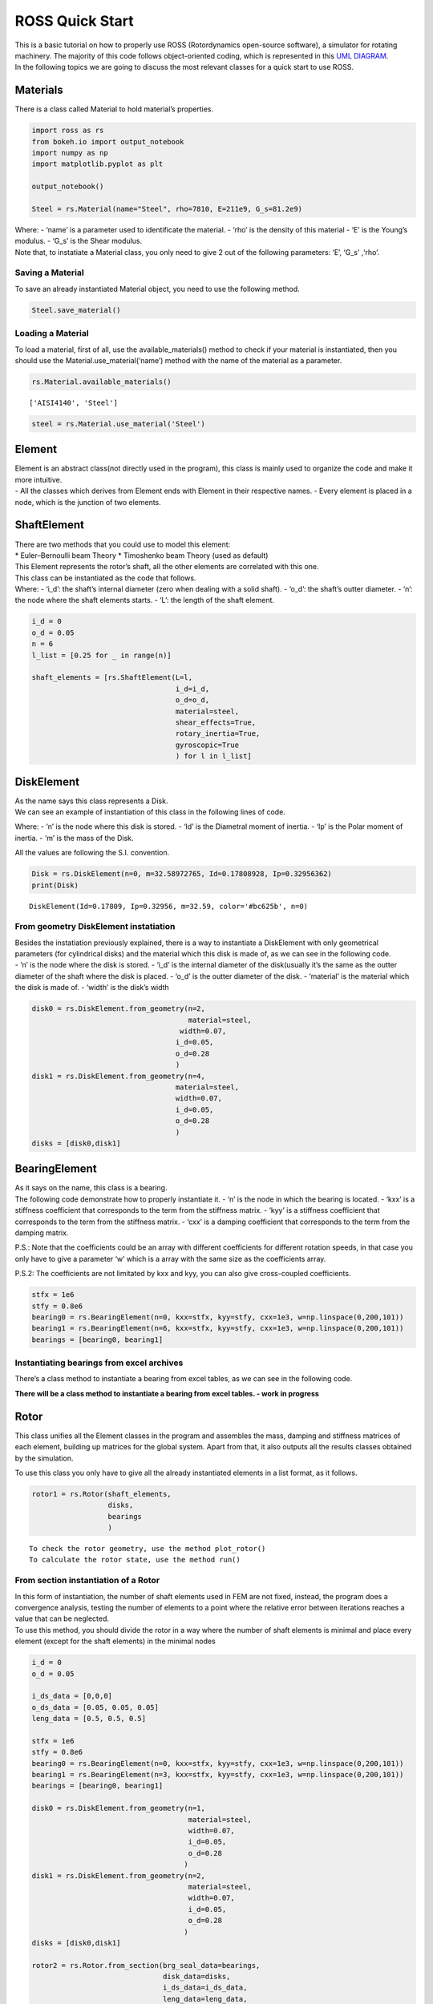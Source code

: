 
ROSS Quick Start
================

| This is a basic tutorial on how to properly use ROSS (Rotordynamics
  open-source software), a simulator for rotating machinery. The
  majority of this code follows object-oriented coding, which is
  represented in this `UML
  DIAGRAM <https://user-images.githubusercontent.com/32821252/50386686-131c5200-06d3-11e9-9806-f5746295be81.png>`__.
| In the following topics we are going to discuss the most relevant
  classes for a quick start to use ROSS.

Materials
---------

There is a class called Material to hold material’s properties.

.. code:: ipython3

    import ross as rs
    from bokeh.io import output_notebook
    import numpy as np
    import matplotlib.pyplot as plt
    
    output_notebook()
    
    Steel = rs.Material(name="Steel", rho=7810, E=211e9, G_s=81.2e9)



.. raw:: html

    
        <div class="bk-root">
            <a href="https://bokeh.pydata.org" target="_blank" class="bk-logo bk-logo-small bk-logo-notebook"></a>
            <span id="1001">Loading BokehJS ...</span>
        </div>




| Where: - ‘name’ is a parameter used to identificate the material. -
  ‘rho’ is the density of this material - ‘E’ is the Young’s modulus. -
  ‘G_s’ is the Shear modulus.
| Note that, to instatiate a Material class, you only need to give 2 out
  of the following parameters: ‘E’, ‘G_s’ ,‘rho’.

Saving a Material
~~~~~~~~~~~~~~~~~

To save an already instantiated Material object, you need to use the
following method.

.. code:: ipython3

    Steel.save_material()

Loading a Material
~~~~~~~~~~~~~~~~~~

To load a material, first of all, use the available_materials() method
to check if your material is instantiated, then you should use the
Material.use_material(‘name’) method with the name of the material as a
parameter.

.. code:: ipython3

    rs.Material.available_materials()




.. parsed-literal::

    ['AISI4140', 'Steel']



.. code:: ipython3

    steel = rs.Material.use_material('Steel')

Element
-------

| Element is an abstract class(not directly used in the program), this
  class is mainly used to organize the code and make it more intuitive.
| - All the classes which derives from Element ends with Element in
  their respective names. - Every element is placed in a node, which is
  the junction of two elements.

ShaftElement
------------

| There are two methods that you could use to model this element:
| \* Euler–Bernoulli beam Theory \* Timoshenko beam Theory (used as
  default)

| This Element represents the rotor’s shaft, all the other elements are
  correlated with this one.
| This class can be instantiated as the code that follows.
| Where: - ‘i_d’: the shaft’s internal diameter (zero when dealing with
  a solid shaft). - ‘o_d’: the shaft’s outter diameter. - ‘n’: the node
  where the shaft elements starts. - ‘L’: the length of the shaft
  element.

.. code:: ipython3

    i_d = 0
    o_d = 0.05
    n = 6
    l_list = [0.25 for _ in range(n)]
    
    shaft_elements = [rs.ShaftElement(L=l,
                                      i_d=i_d,
                                      o_d=o_d,
                                      material=steel,
                                      shear_effects=True,
                                      rotary_inertia=True,
                                      gyroscopic=True
                                      ) for l in l_list]

DiskElement
-----------

| As the name says this class represents a Disk.
| We can see an example of instantiation of this class in the following
  lines of code.

Where: - ‘n’ is the node where this disk is stored. - ‘Id’ is the
Diametral moment of inertia. - ‘Ip’ is the Polar moment of inertia. -
‘m’ is the mass of the Disk.

All the values are following the S.I. convention.

.. code:: ipython3

    Disk = rs.DiskElement(n=0, m=32.58972765, Id=0.17808928, Ip=0.32956362)
    print(Disk)


.. parsed-literal::

    DiskElement(Id=0.17809, Ip=0.32956, m=32.59, color='#bc625b', n=0)


From geometry DiskElement instatiation
~~~~~~~~~~~~~~~~~~~~~~~~~~~~~~~~~~~~~~

| Besides the instatiation previously explained, there is a way to
  instantiate a DiskElement with only geometrical parameters (for
  cylindrical disks) and the material which this disk is made of, as we
  can see in the following code.
| - ‘n’ is the node where the disk is stored. - ‘i_d’ is the internal
  diameter of the disk(usually it’s the same as the outter diameter of
  the shaft where the disk is placed. - ‘o_d’ is the outter diameter of
  the disk. - ‘material’ is the material which the disk is made of. -
  ‘width’ is the disk’s width

.. code:: ipython3

    disk0 = rs.DiskElement.from_geometry(n=2,
                                         material=steel,
                                       width=0.07,
                                      i_d=0.05,
                                      o_d=0.28
                                      )
    disk1 = rs.DiskElement.from_geometry(n=4,
                                      material=steel,
                                      width=0.07,
                                      i_d=0.05,
                                      o_d=0.28
                                      )
    disks = [disk0,disk1]

BearingElement
--------------

| As it says on the name, this class is a bearing.
| The following code demonstrate how to properly instantiate it. - ‘n’
  is the node in which the bearing is located. - ‘kxx’ is a stiffness
  coefficient that corresponds to the term from the stiffness matrix. -
  ‘kyy’ is a stiffness coefficient that corresponds to the term from the
  stiffness matrix. - ‘cxx’ is a damping coefficient that corresponds to
  the term from the damping matrix.

P.S.: Note that the coefficients could be an array with different
coefficients for different rotation speeds, in that case you only have
to give a parameter ‘w’ which is a array with the same size as the
coefficients array.

P.S.2: The coefficients are not limitated by kxx and kyy, you can also
give cross-coupled coefficients.

.. code:: ipython3

    stfx = 1e6
    stfy = 0.8e6
    bearing0 = rs.BearingElement(n=0, kxx=stfx, kyy=stfy, cxx=1e3, w=np.linspace(0,200,101))
    bearing1 = rs.BearingElement(n=6, kxx=stfx, kyy=stfy, cxx=1e3, w=np.linspace(0,200,101))
    bearings = [bearing0, bearing1]

Instantiating bearings from excel archives
~~~~~~~~~~~~~~~~~~~~~~~~~~~~~~~~~~~~~~~~~~

There’s a class method to instantiate a bearing from excel tables, as we
can see in the following code.

**There will be a class method to instantiate a bearing from excel
tables. - work in progress**

Rotor
-----

This class unifies all the Element classes in the program and assembles
the mass, damping and stiffness matrices of each element, building up
matrices for the global system. Apart from that, it also outputs all the
results classes obtained by the simulation.

To use this class you only have to give all the already instantiated
elements in a list format, as it follows.

.. code:: ipython3

    rotor1 = rs.Rotor(shaft_elements,
                      disks,
                      bearings 
                      )


.. parsed-literal::

    To check the rotor geometry, use the method plot_rotor()
    To calculate the rotor state, use the method run()


From section instantiation of a Rotor
~~~~~~~~~~~~~~~~~~~~~~~~~~~~~~~~~~~~~

| In this form of instantiation, the number of shaft elements used in
  FEM are not fixed, instead, the program does a convergence analysis,
  testing the number of elements to a point where the relative error
  between iterations reaches a value that can be neglected.
| To use this method, you should divide the rotor in a way where the
  number of shaft elements is minimal and place every element (except
  for the shaft elements) in the minimal nodes

.. code:: ipython3

    i_d = 0
    o_d = 0.05
    
    i_ds_data = [0,0,0]
    o_ds_data = [0.05, 0.05, 0.05]
    leng_data = [0.5, 0.5, 0.5]
    
    stfx = 1e6
    stfy = 0.8e6
    bearing0 = rs.BearingElement(n=0, kxx=stfx, kyy=stfy, cxx=1e3, w=np.linspace(0,200,101))
    bearing1 = rs.BearingElement(n=3, kxx=stfx, kyy=stfy, cxx=1e3, w=np.linspace(0,200,101))
    bearings = [bearing0, bearing1]
    
    disk0 = rs.DiskElement.from_geometry(n=1,
                                         material=steel,
                                         width=0.07,
                                         i_d=0.05,
                                         o_d=0.28
                                        )
    disk1 = rs.DiskElement.from_geometry(n=2,
                                         material=steel,
                                         width=0.07,
                                         i_d=0.05,
                                         o_d=0.28
                                        )
    disks = [disk0,disk1]
    
    rotor2 = rs.Rotor.from_section(brg_seal_data=bearings,
                                   disk_data=disks,
                                   i_ds_data=i_ds_data,
                                   leng_data=leng_data,
                                   o_ds_data=o_ds_data, 
                                  )



.. parsed-literal::

    To check the rotor geometry, use the method plot_rotor()
    To calculate the rotor state, use the method run()


Visualizing the Rotor
~~~~~~~~~~~~~~~~~~~~~

It is interesting to plot the rotor to check if it’s really what you
wanted to instantiate, you can plot it with the following code.

Note: There are two plots, one with bokeh plot and one with matplotlib,
you can either turn on or off the matplotlib one.

.. code:: ipython3

    rotor1.plot_rotor()



.. raw:: html

    
    
    
    
    
    
      <div class="bk-root" id="b83f1bbc-3fc3-470b-95a4-47765a656831" data-root-id="1003"></div>







.. parsed-literal::

    (Figure(id='1003', ...),
     <matplotlib.axes._subplots.AxesSubplot at 0x7f9c1c792358>)




.. image:: Tutorial_files/Tutorial_23_3.png


Running the simulation
~~~~~~~~~~~~~~~~~~~~~~

After you verify that everything is fine with the rotor, you should run
the simulation and obtain results. To do that you only need to use the
run() method like the code bellow.

.. code:: ipython3

    rotor1.run()
    rotor2.run()

Obtaining results
-----------------

These are the following analysis you can do with the program: - Static
analysis - Campbell Diagram - Frequency response - Forced response -
Mode Shapes

Static analysis
~~~~~~~~~~~~~~~

This method gives a free body diagram and a exagerated plot of the rotor
response to gravity effects.

.. code:: ipython3

    rotor1.static()




.. raw:: html

    
    
    
    
    
    
      <div class="bk-root" id="561b1624-8381-47ca-a90f-a0194ded9af6" data-root-id="2618"></div>





Campbell Diagram
~~~~~~~~~~~~~~~~

In this example we can see the campbell diagram from 0 to 4000 RPM.

.. code:: ipython3

    campbell = rotor1.campbell(np.linspace(0,200,101))
    campbell.plot()



.. raw:: html

    
    
    
    
    
    
      <div class="bk-root" id="9ae7e39e-cc6a-4004-9d1a-66d85ac8fdde" data-root-id="3448"></div>







.. parsed-literal::

    (<Figure size 432x288 with 2 Axes>,
     <matplotlib.axes._subplots.AxesSubplot at 0x7f9bf0040cf8>)




.. image:: Tutorial_files/Tutorial_29_3.png


Frenquency Response
~~~~~~~~~~~~~~~~~~~

We can put the frequency response of

.. code:: ipython3

    rotor1.freq_response().plot(inp=0,out=0)
    plt.rcParams["figure.figsize"] = (15,10)



.. raw:: html

    
    
    
    
    
    
      <div class="bk-root" id="73d57aef-b024-4a27-b41a-f7f228ad5016" data-root-id="5116"></div>






.. image:: Tutorial_files/Tutorial_31_2.png

